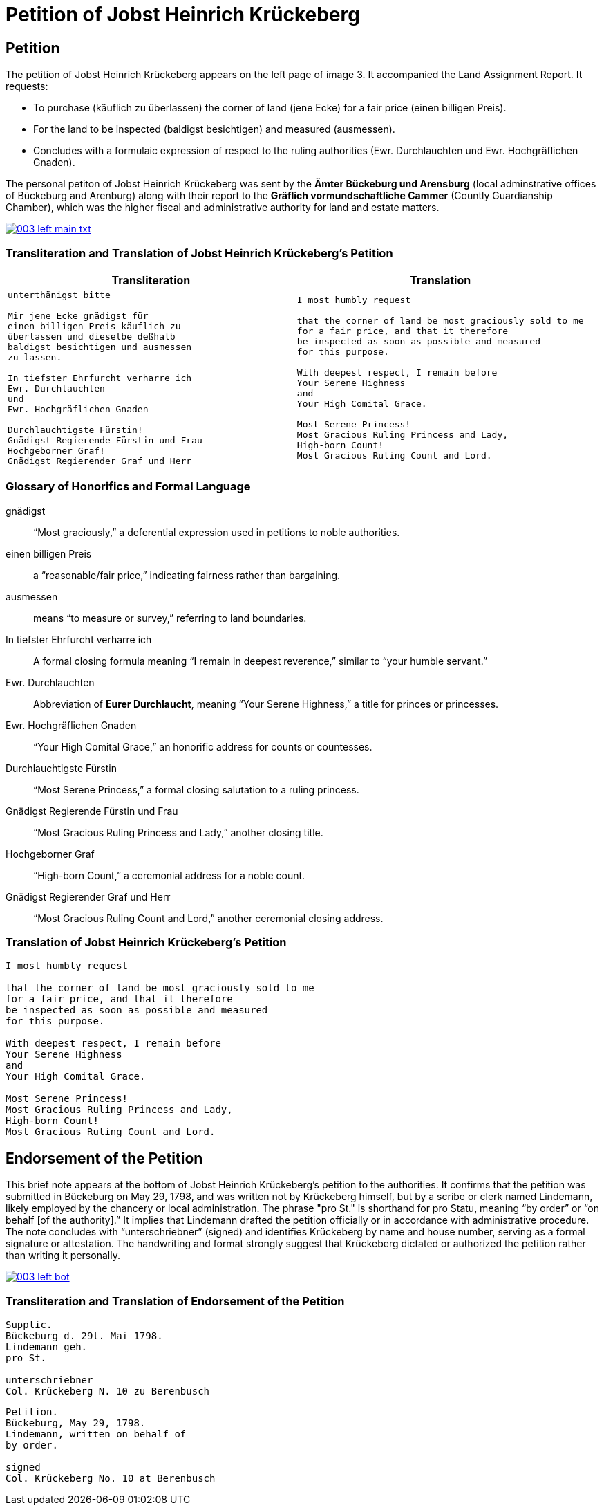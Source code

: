 = Petition of Jobst Heinrich Krückeberg
:page-role: wide

== Petition

The petition of Jobst Heinrich Krückeberg appears on the left page of image 3. It accompanied the
Land Assignment Report. It requests:

* To purchase (käuflich zu überlassen) the corner of land (jene Ecke) for a fair price (einen billigen Preis).
* For the land to be inspected (baldigst besichtigen) and measured (ausmessen).
* Concludes with a formulaic expression of respect to the ruling authorities (Ewr. Durchlauchten und Ewr. Hochgräflichen Gnaden).

The personal petiton of Jobst Heinrich Krückeberg was sent by the *Ämter Bückeburg und Arensburg* (local
adminstrative offices of Bückeburg and Arenburg) along with their report to the *Gräflich vormundschaftliche
Cammer* (Countly Guardianship Chamber), which was the higher fiscal and administrative authority for land
and estate matters. 

image::003-left-main-txt.png[link=self]

=== Transliteration and Translation of Jobst Heinrich Krückeberg's Petition

[cols="1a,1a"]
|===
|Transliteration|Translation

|
[verse]
____
unterthänigst bitte

Mir jene Ecke gnädigst für
einen billigen Preis käuflich zu
überlassen und dieselbe deßhalb
baldigst besichtigen und ausmessen
zu lassen.

In tiefster Ehrfurcht verharre ich
Ewr. Durchlauchten
und
Ewr. Hochgräflichen Gnaden

Durchlauchtigste Fürstin!
Gnädigst Regierende Fürstin und Frau
Hochgeborner Graf!
Gnädigst Regierender Graf und Herr
____

|

[verse]
____
I most humbly request

that the corner of land be most graciously sold to me
for a fair price, and that it therefore
be inspected as soon as possible and measured
for this purpose.

With deepest respect, I remain before
Your Serene Highness
and
Your High Comital Grace.

Most Serene Princess!
Most Gracious Ruling Princess and Lady,
High-born Count!
Most Gracious Ruling Count and Lord.
____
|===

=== Glossary of Honorifics and Formal Language

gnädigst:: “Most graciously,” a deferential expression used in petitions to noble authorities.

einen billigen Preis:: a “reasonable/fair price,” indicating fairness rather than bargaining.

ausmessen:: means “to measure or survey,” referring to land boundaries.

In tiefster Ehrfurcht verharre ich::  A formal closing formula meaning “I remain in deepest reverence,” similar to “your humble servant.”

Ewr. Durchlauchten:: Abbreviation of *Eurer Durchlaucht*, meaning “Your Serene Highness,” a title for princes or princesses.

Ewr. Hochgräflichen Gnaden:: “Your High Comital Grace,” an honorific address for counts or countesses.

Durchlauchtigste Fürstin:: “Most Serene Princess,” a formal closing salutation to a ruling princess.

Gnädigst Regierende Fürstin und Frau:: “Most Gracious Ruling Princess and Lady,” another closing title.

Hochgeborner Graf:: “High-born Count,” a ceremonial address for a noble count.

Gnädigst Regierender Graf und Herr:: “Most Gracious Ruling Count and Lord,” another ceremonial closing address.


=== Translation of Jobst Heinrich Krückeberg's Petition

[verse]
____
I most humbly request

that the corner of land be most graciously sold to me
for a fair price, and that it therefore
be inspected as soon as possible and measured
for this purpose.

With deepest respect, I remain before
Your Serene Highness
and
Your High Comital Grace.

Most Serene Princess!
Most Gracious Ruling Princess and Lady,
High-born Count!
Most Gracious Ruling Count and Lord.
____

== Endorsement of the Petition 

This brief note appears at the bottom of Jobst Heinrich Krückeberg’s petition
to the authorities. It confirms that the petition was submitted in Bückeburg on
May 29, 1798, and was written not by Krückeberg himself, but by a scribe or
clerk named Lindemann, likely employed by the chancery or local administration.
The phrase "pro St." is shorthand for pro Statu, meaning “by order” or “on
behalf [of the authority].” It implies that Lindemann drafted the petition
officially or in accordance with administrative procedure. The note concludes
with “unterschriebner” (signed) and identifies Krückeberg by name and house
number, serving as a formal signature or attestation. The handwriting and
format strongly suggest that Krückeberg dictated or authorized the petition
rather than writing it personally.

image::003-left-bot.png[link=self]

=== Transliteration and Translation of Endorsement of the Petition

[verse]
____
Supplic.  
Bückeburg d. 29t. Mai 1798.  
Lindemann geh.  
pro St.

unterschriebner  
Col. Krückeberg N. 10 zu Berenbusch  
____

[verse]
____
Petition.  
Bückeburg, May 29, 1798.  
Lindemann, written on behalf of  
by order.

signed  
Col. Krückeberg No. 10 at Berenbusch  
____

